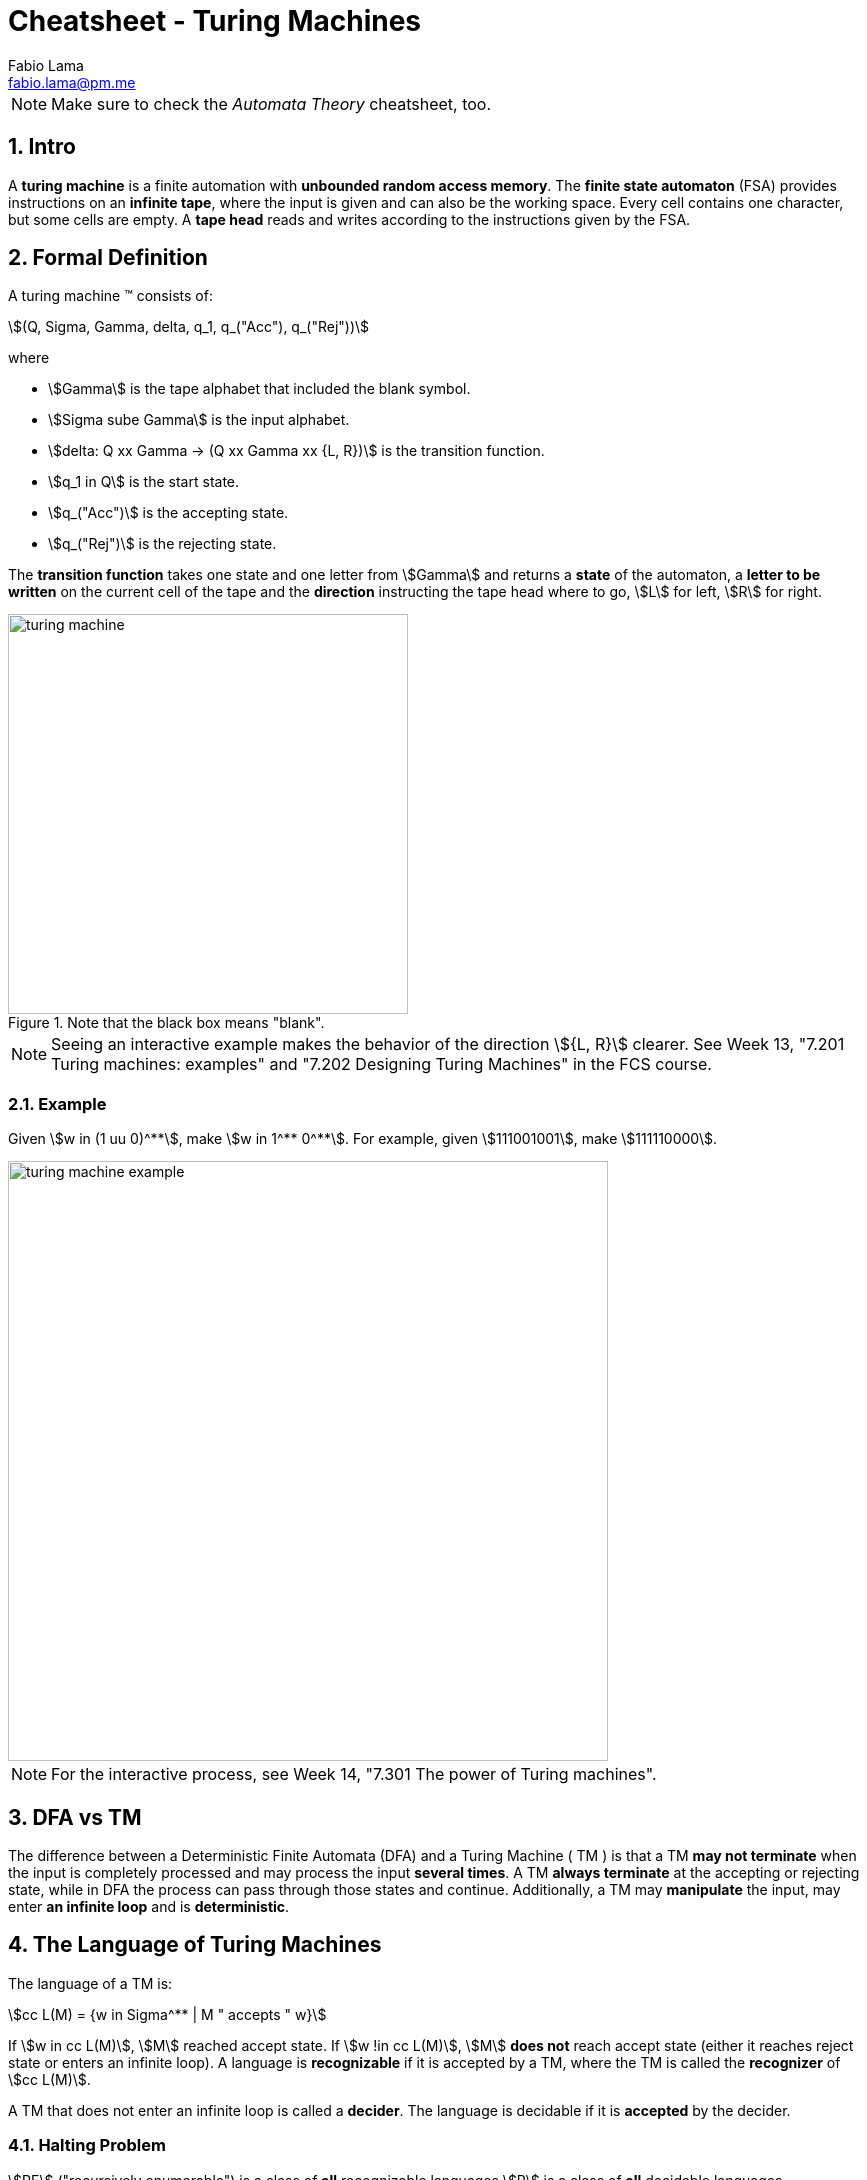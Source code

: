 = Cheatsheet - Turing Machines
Fabio Lama <fabio.lama@pm.me>
:description: Module: CM1025 Fundamentals to Computer Science, started 25. October 2022
:doctype: article
:sectnums: 4
:stem:

NOTE: Make sure to check the _Automata Theory_ cheatsheet, too.

== Intro

A **turing machine** is a finite automation with **unbounded random access
memory**. The **finite state automaton** (FSA) provides instructions on an
**infinite tape**, where the input is given and can also be the working space.
Every cell contains one character, but some cells are empty. A **tape head** reads
and writes according to the instructions given by the FSA.

== Formal Definition

A turing machine (TM) consists of:

[stem]
++++
(Q, Sigma, Gamma, delta, q_1, q_("Acc"), q_("Rej"))
++++

where

* stem:[Gamma] is the tape alphabet that included the blank symbol.
* stem:[Sigma sube Gamma] is the input alphabet.
* stem:[delta: Q xx Gamma -> (Q xx Gamma xx {L, R})] is the transition function.
* stem:[q_1 in Q] is the start state.
* stem:[q_("Acc")] is the accepting state.
* stem:[q_("Rej")] is the rejecting state.

The **transition function** takes one state and one letter from stem:[Gamma] and
returns a **state** of the automaton, a **letter to be written** on the current
cell of the tape and the **direction** instructing the tape head where to go,
stem:[L] for left, stem:[R] for right.

.Note that the black box means "blank".
image::assets/turing_machine.png[width=400, align="center"]

NOTE: Seeing an interactive example makes the behavior of the direction
stem:[{L, R}] clearer. See Week 13, "7.201 Turing machines: examples" and "7.202
Designing Turing Machines" in the FCS course.

=== Example

Given stem:[w in (1 uu 0)^**], make stem:[w in 1^** 0^**]. For example, given
stem:[111001001], make stem:[111110000].

image::assets/turing_machine_example.png[width=600, align="center"]

NOTE: For the interactive process, see Week 14, "7.301 The power of Turing machines".

== DFA vs TM

The difference between a Deterministic Finite Automata (DFA) and a Turing
Machine ( TM ) is that a TM **may not terminate** when the input is completely
processed and may process the input **several times**. A TM **always terminate**
at the accepting or rejecting state, while in DFA the process can pass through
those states and continue. Additionally, a TM may **manipulate** the input, may
enter **an infinite loop** and is **deterministic**.

== The Language of Turing Machines

The language of a TM is:

[stem]
++++
cc L(M) = {w in Sigma^** | M " accepts " w}
++++

If stem:[w in cc L(M)], stem:[M] reached accept state. If stem:[w !in cc L(M)],
stem:[M] **does not** reach accept state (either it reaches reject state or
enters an infinite loop). A language is **recognizable** if it is accepted by a
TM, where the TM is called the **recognizer** of stem:[cc L(M)].

A TM that does not enter an infinite loop is called a **decider**. The language
is decidable if it is **accepted** by the decider.

=== Halting Problem

stem:[RE] ("recursively enumerable") is a class of **all** recognizable
languages stem:[R] is a class of **all** decidable languages.

Additionally:

[stem]
++++
R sube RE
++++

In other words, every decider is a recognizer, but not the other way around. The
**halting problem** states that we cannot determine whether an arbitrary TM and
an input will eventually halt or run forever.


=== Language Hierarchy

[stem]
++++
"RL" sube "CFL" sube R sube RE sube "all languages"
++++

where "RL" refers to Regular Languages and "CFL" refers to Context-Free Languages.

==== Chomsky Hierarchy

|===
|Grammar|Languages|Automaton|Example

|Type-0|Recursively enumerable|Turing machine|
|Type-1|Context-sensitive|Turing machines with bounded tape|stem:[a^nb^nc^n]
|Type-2|Context-free|Push-down|stem:[a^nb^n]
|Type-3|Regular|Finite state|stem:[a^** b^**]
|===
